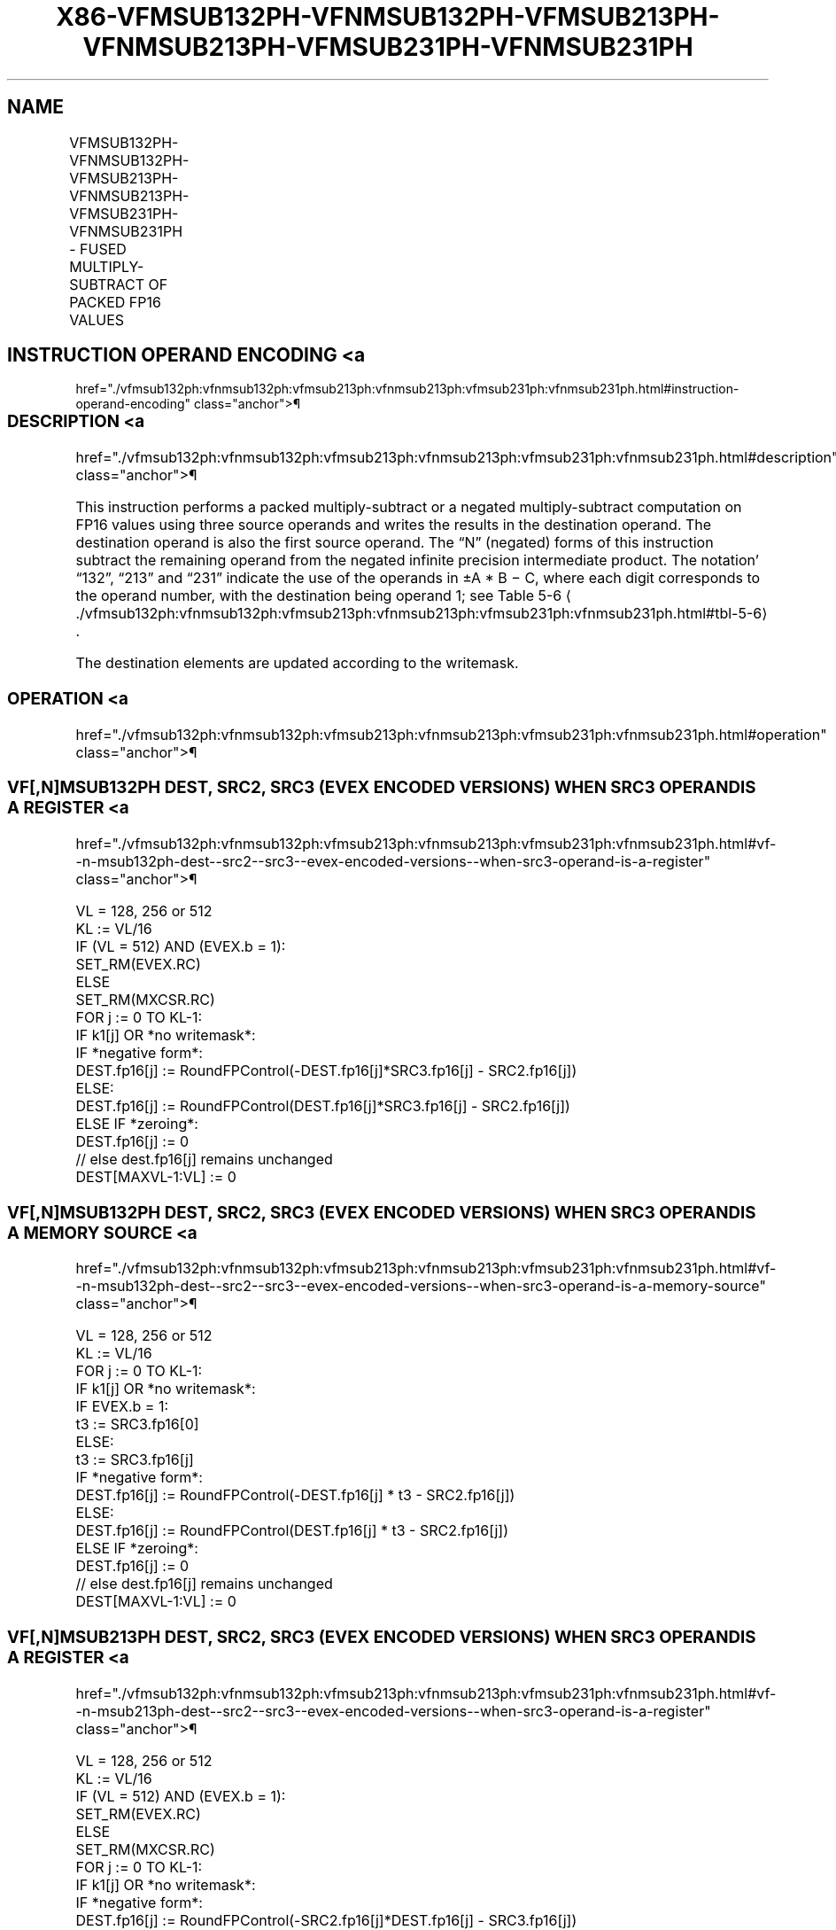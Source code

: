 '\" t
.nh
.TH "X86-VFMSUB132PH-VFNMSUB132PH-VFMSUB213PH-VFNMSUB213PH-VFMSUB231PH-VFNMSUB231PH" "7" "December 2023" "Intel" "Intel x86-64 ISA Manual"
.SH NAME
VFMSUB132PH-VFNMSUB132PH-VFMSUB213PH-VFNMSUB213PH-VFMSUB231PH-VFNMSUB231PH - FUSED MULTIPLY-SUBTRACT OF PACKED FP16 VALUES
.TS
allbox;
l l l l l 
l l l l l .
\fBInstruction En Bit Mode Flag Support Instruction En Bit Mode Flag Support 64/32 CPUID Feature Instruction En Bit Mode Flag CPUID Feature Instruction En Bit Mode Flag Op/ 64/32 CPUID Feature Instruction En Bit Mode Flag 64/32 CPUID Feature Instruction En Bit Mode Flag CPUID Feature Instruction En Bit Mode Flag Op/ 64/32 CPUID Feature\fP	\fB\fP	\fBSupport\fP	\fB\fP	\fBDescription\fP
T{
EVEX.128.66.MAP6.W0 9A /r VFMSUB132PH xmm1{k1}{z}, xmm2, xmm3/m128/m16bcst
T}	A	V/V	AVX512-FP16 AVX512VL	T{
Multiply packed FP16 values from xmm1 and xmm3/m128/m16bcst, subtract xmm2, and store the result in xmm1 subject to writemask k1.
T}
T{
EVEX.256.66.MAP6.W0 9A /r VFMSUB132PH ymm1{k1}{z}, ymm2, ymm3/m256/m16bcst
T}	A	V/V	AVX512-FP16 AVX512VL	T{
Multiply packed FP16 values from ymm1 and ymm3/m256/m16bcst, subtract ymm2, and store the result in ymm1 subject to writemask k1.
T}
T{
EVEX.512.66.MAP6.W0 9A /r VFMSUB132PH zmm1{k1}{z}, zmm2, zmm3/m512/m16bcst {er}
T}	A	V/V	AVX512-FP16	T{
Multiply packed FP16 values from zmm1 and zmm3/m512/m16bcst, subtract zmm2, and store the result in zmm1 subject to writemask k1.
T}
T{
EVEX.128.66.MAP6.W0 AA /r VFMSUB213PH xmm1{k1}{z}, xmm2, xmm3/m128/m16bcst
T}	A	V/V	AVX512-FP16 AVX512VL	T{
Multiply packed FP16 values from xmm1 and xmm2, subtract xmm3/m128/m16bcst, and store the result in xmm1 subject to writemask k1.
T}
T{
EVEX.256.66.MAP6.W0 AA /r VFMSUB213PH ymm1{k1}{z}, ymm2, ymm3/m256/m16bcst
T}	A	V/V	AVX512-FP16 AVX512VL	T{
Multiply packed FP16 values from ymm1 and ymm2, subtract ymm3/m256/m16bcst, and store the result in ymm1 subject to writemask k1.
T}
T{
EVEX.512.66.MAP6.W0 AA /r VFMSUB213PH zmm1{k1}{z}, zmm2, zmm3/m512/m16bcst {er}
T}	A	V/V	AVX512-FP16	T{
Multiply packed FP16 values from zmm1 and zmm2, subtract zmm3/m512/m16bcst, and store the result in zmm1 subject to writemask k1.
T}
T{
EVEX.128.66.MAP6.W0 BA /r VFMSUB231PH xmm1{k1}{z}, xmm2, xmm3/m128/m16bcst
T}	A	V/V	AVX512-FP16 AVX512VL	T{
Multiply packed FP16 values from xmm2 and xmm3/m128/m16bcst, subtract xmm1, and store the result in xmm1 subject to writemask k1.
T}
T{
EVEX.256.66.MAP6.W0 BA /r VFMSUB231PH ymm1{k1}{z}, ymm2, ymm3/m256/m16bcst
T}	A	V/V	AVX512-FP16 AVX512VL	T{
Multiply packed FP16 values from ymm2 and ymm3/m256/m16bcst, subtract ymm1, and store the result in ymm1 subject to writemask k1.
T}
T{
EVEX.512.66.MAP6.W0 BA /r VFMSUB231PH zmm1{k1}{z}, zmm2, zmm3/m512/m16bcst {er}
T}	A	V/V	AVX512-FP16	T{
Multiply packed FP16 values from zmm2 and zmm3/m512/m16bcst, subtract zmm1, and store the result in zmm1 subject to writemask k1.
T}
T{
EVEX.128.66.MAP6.W0 9E /r VFNMSUB132PH xmm1{k1}{z}, xmm2, xmm3/m128/m16bcst
T}	A	V/V	AVX512-FP16 AVX512VL	T{
Multiply packed FP16 values from xmm1 and xmm3/m128/m16bcst, and negate the value. Subtract xmm2 from this value, and store the result in xmm1 subject to writemask k1.
T}
T{
EVEX.256.66.MAP6.W0 9E /r VFNMSUB132PH ymm1{k1}{z}, ymm2, ymm3/m256/m16bcst
T}	A	V/V	AVX512-FP16 AVX512VL	T{
Multiply packed FP16 values from ymm1 and ymm3/m256/m16bcst, and negate the value. Subtract ymm2 from this value, and store the result in ymm1 subject to writemask k1.
T}
T{
EVEX.512.66.MAP6.W0 9E /r VFNMSUB132PH zmm1{k1}{z}, zmm2, zmm3/m512/m16bcst {er}
T}	A	V/V	AVX512-FP16	T{
Multiply packed FP16 values from zmm1 and zmm3/m512/m16bcst, and negate the value. Subtract zmm2 from this value, and store the result in zmm1 subject to writemask k1.
T}
T{
EVEX.128.66.MAP6.W0 AE /r VFNMSUB213PH xmm1{k1}{z}, xmm2, xmm3/m128/m16bcst
T}	A	V/V	AVX512-FP16 AVX512VL	T{
Multiply packed FP16 values from xmm1 and xmm2, and negate the value. Subtract xmm3/m128/m16bcst from this value, and store the result in xmm1 subject to writemask k1.
T}
T{
EVEX.256.66.MAP6.W0 AE /r VFNMSUB213PH ymm1{k1}{z}, ymm2, ymm3/m256/m16bcst
T}	A	V/V	AVX512-FP16 AVX512VL	T{
Multiply packed FP16 values from ymm1 and ymm2, and negate the value. Subtract ymm3/m256/m16bcst from this value, and store the result in ymm1 subject to writemask k1.
T}
T{
EVEX.512.66.MAP6.W0 AE /r VFNMSUB213PH zmm1{k1}{z}, zmm2, zmm3/m512/m16bcst {er}
T}	A	V/V	AVX512-FP16	T{
Multiply packed FP16 values from zmm1 and zmm2, and negate the value. Subtract zmm3/m512/m16bcst from this value, and store the result in zmm1 subject to writemask k1.
T}
T{
EVEX.128.66.MAP6.W0 BE /r VFNMSUB231PH xmm1{k1}{z}, xmm2, xmm3/m128/m16bcst
T}	A	V/V	AVX512-FP16 AVX512VL	T{
Multiply packed FP16 values from xmm2 and xmm3/m128/m16bcst, and negate the value. Subtract xmm1 from this value, and store the result in xmm1 subject to writemask k1.
T}
T{
EVEX.256.66.MAP6.W0 BE /r VFNMSUB231PH ymm1{k1}{z}, ymm2, ymm3/m256/m16bcst
T}	A	V/V	AVX512-FP16 AVX512VL	T{
Multiply packed FP16 values from ymm2 and ymm3/m256/m16bcst, and negate the value. Subtract ymm1 from this value, and store the result in ymm1 subject to writemask k1.
T}
T{
EVEX.512.66.MAP6.W0 BE /r VFNMSUB231PH zmm1{k1}{z}, zmm2, zmm3/m512/m16bcst {er}
T}	A	V/V	AVX512-FP16	T{
Multiply packed FP16 values from zmm2 and zmm3/m512/m16bcst, and negate the value. Subtract zmm1 from this value, and store the result in zmm1 subject to writemask k1.
T}
.TE

.SH INSTRUCTION OPERAND ENCODING <a
href="./vfmsub132ph:vfnmsub132ph:vfmsub213ph:vfnmsub213ph:vfmsub231ph:vfnmsub231ph.html#instruction-operand-encoding"
class="anchor">¶

.TS
allbox;
l l l l l l 
l l l l l l .
\fBOp/En\fP	\fBTuple\fP	\fBOperand 1\fP	\fBOperand 2\fP	\fBOperand 3\fP	\fBOperand 4\fP
A	Full	ModRM:reg (r, w)	VEX.vvvv (r)	ModRM:r/m (r)	N/A
.TE

.SS DESCRIPTION <a
href="./vfmsub132ph:vfnmsub132ph:vfmsub213ph:vfnmsub213ph:vfmsub231ph:vfnmsub231ph.html#description"
class="anchor">¶

.PP
This instruction performs a packed multiply-subtract or a negated
multiply-subtract computation on FP16 values using three source operands
and writes the results in the destination operand. The destination
operand is also the first source operand. The “N” (negated) forms of
this instruction subtract the remaining operand from the negated
infinite precision intermediate product. The notation’ “132”, “213” and
“231” indicate the use of the operands in ±A * B − C, where each digit
corresponds to the operand number, with the destination being operand 1;
see Table
5-6
\[la]./vfmsub132ph:vfnmsub132ph:vfmsub213ph:vfnmsub213ph:vfmsub231ph:vfnmsub231ph.html#tbl\-5\-6\[ra]\&.

.PP
The destination elements are updated according to the writemask.

.SS OPERATION <a
href="./vfmsub132ph:vfnmsub132ph:vfmsub213ph:vfnmsub213ph:vfmsub231ph:vfnmsub231ph.html#operation"
class="anchor">¶

.SS VF[,N]MSUB132PH DEST, SRC2, SRC3 (EVEX ENCODED VERSIONS) WHEN SRC3 OPERAND IS A REGISTER <a
href="./vfmsub132ph:vfnmsub132ph:vfmsub213ph:vfnmsub213ph:vfmsub231ph:vfnmsub231ph.html#vf--n-msub132ph-dest--src2--src3--evex-encoded-versions--when-src3-operand-is-a-register"
class="anchor">¶

.EX
VL = 128, 256 or 512
KL := VL/16
IF (VL = 512) AND (EVEX.b = 1):
    SET_RM(EVEX.RC)
ELSE
    SET_RM(MXCSR.RC)
FOR j := 0 TO KL-1:
    IF k1[j] OR *no writemask*:
        IF *negative form*:
            DEST.fp16[j] := RoundFPControl(-DEST.fp16[j]*SRC3.fp16[j] - SRC2.fp16[j])
        ELSE:
            DEST.fp16[j] := RoundFPControl(DEST.fp16[j]*SRC3.fp16[j] - SRC2.fp16[j])
    ELSE IF *zeroing*:
        DEST.fp16[j] := 0
    // else dest.fp16[j] remains unchanged
DEST[MAXVL-1:VL] := 0
.EE

.SS VF[,N]MSUB132PH DEST, SRC2, SRC3 (EVEX ENCODED VERSIONS) WHEN SRC3 OPERAND IS A MEMORY SOURCE <a
href="./vfmsub132ph:vfnmsub132ph:vfmsub213ph:vfnmsub213ph:vfmsub231ph:vfnmsub231ph.html#vf--n-msub132ph-dest--src2--src3--evex-encoded-versions--when-src3-operand-is-a-memory-source"
class="anchor">¶

.EX
VL = 128, 256 or 512
KL := VL/16
FOR j := 0 TO KL-1:
    IF k1[j] OR *no writemask*:
        IF EVEX.b = 1:
            t3 := SRC3.fp16[0]
        ELSE:
            t3 := SRC3.fp16[j]
        IF *negative form*:
            DEST.fp16[j] := RoundFPControl(-DEST.fp16[j] * t3 - SRC2.fp16[j])
        ELSE:
            DEST.fp16[j] := RoundFPControl(DEST.fp16[j] * t3 - SRC2.fp16[j])
    ELSE IF *zeroing*:
        DEST.fp16[j] := 0
    // else dest.fp16[j] remains unchanged
DEST[MAXVL-1:VL] := 0
.EE

.SS VF[,N]MSUB213PH DEST, SRC2, SRC3 (EVEX ENCODED VERSIONS) WHEN SRC3 OPERAND IS A REGISTER <a
href="./vfmsub132ph:vfnmsub132ph:vfmsub213ph:vfnmsub213ph:vfmsub231ph:vfnmsub231ph.html#vf--n-msub213ph-dest--src2--src3--evex-encoded-versions--when-src3-operand-is-a-register"
class="anchor">¶

.EX
VL = 128, 256 or 512
KL := VL/16
IF (VL = 512) AND (EVEX.b = 1):
    SET_RM(EVEX.RC)
ELSE
    SET_RM(MXCSR.RC)
FOR j := 0 TO KL-1:
    IF k1[j] OR *no writemask*:
        IF *negative form*:
            DEST.fp16[j] := RoundFPControl(-SRC2.fp16[j]*DEST.fp16[j] - SRC3.fp16[j])
        ELSE
            DEST.fp16[j] := RoundFPControl(SRC2.fp16[j]*DEST.fp16[j] - SRC3.fp16[j])
    ELSE IF *zeroing*:
        DEST.fp16[j] := 0
    // else dest.fp16[j] remains unchanged
DEST[MAXVL-1:VL] := 0
.EE

.SS VF[,N]MSUB213PH DEST, SRC2, SRC3 (EVEX ENCODED VERSIONS) WHEN SRC3 OPERAND IS A MEMORY SOURCE <a
href="./vfmsub132ph:vfnmsub132ph:vfmsub213ph:vfnmsub213ph:vfmsub231ph:vfnmsub231ph.html#vf--n-msub213ph-dest--src2--src3--evex-encoded-versions--when-src3-operand-is-a-memory-source"
class="anchor">¶

.EX
VL = 128, 256 or 512
KL := VL/16
FOR j := 0 TO KL-1:
    IF k1[j] OR *no writemask*:
        IF EVEX.b = 1:
            t3 := SRC3.fp16[0]
        ELSE:
            t3 := SRC3.fp16[j]
        IF *negative form*:
            DEST.fp16[j] := RoundFPControl(-SRC2.fp16[j] * DEST.fp16[j] - t3 )
        ELSE:
            DEST.fp16[j] := RoundFPControl(SRC2.fp16[j] * DEST.fp16[j] - t3 )
    ELSE IF *zeroing*:
        DEST.fp16[j] := 0
    // else dest.fp16[j] remains unchanged
DEST[MAXVL-1:VL] := 0
.EE

.SS VF[,N]MSUB231PH DEST, SRC2, SRC3 (EVEX ENCODED VERSIONS) WHEN SRC3 OPERAND IS A REGISTER <a
href="./vfmsub132ph:vfnmsub132ph:vfmsub213ph:vfnmsub213ph:vfmsub231ph:vfnmsub231ph.html#vf--n-msub231ph-dest--src2--src3--evex-encoded-versions--when-src3-operand-is-a-register"
class="anchor">¶

.EX
VL = 128, 256 or 512
KL := VL/16
IF (VL = 512) AND (EVEX.b = 1):
    SET_RM(EVEX.RC)
ELSE
    SET_RM(MXCSR.RC)
FOR j := 0 TO KL-1:
    IF k1[j] OR *no writemask*:
        IF *negative form:
            DEST.fp16[j] := RoundFPControl(-SRC2.fp16[j]*SRC3.fp16[j] - DEST.fp16[j])
        ELSE:
            DEST.fp16[j] := RoundFPControl(SRC2.fp16[j]*SRC3.fp16[j] - DEST.fp16[j])
    ELSE IF *zeroing*:
        DEST.fp16[j] := 0
    // else dest.fp16[j] remains unchanged
DEST[MAXVL-1:VL] := 0
.EE

.SS VF[,N]MSUB231PH DEST, SRC2, SRC3 (EVEX ENCODED VERSIONS) WHEN SRC3 OPERAND IS A MEMORY SOURCE <a
href="./vfmsub132ph:vfnmsub132ph:vfmsub213ph:vfnmsub213ph:vfmsub231ph:vfnmsub231ph.html#vf--n-msub231ph-dest--src2--src3--evex-encoded-versions--when-src3-operand-is-a-memory-source"
class="anchor">¶

.EX
VL = 128, 256 or 512
KL := VL/16
FOR j := 0 TO KL-1:
    IF k1[j] OR *no writemask*:
        IF EVEX.b = 1:
            t3 := SRC3.fp16[0]
        ELSE:
            t3 := SRC3.fp16[j]
        IF *negative form*:
            DEST.fp16[j] := RoundFPControl(-SRC2.fp16[j] * t3 - DEST.fp16[j] )
        ELSE:
            DEST.fp16[j] := RoundFPControl(SRC2.fp16[j] * t3 - DEST.fp16[j] )
    ELSE IF *zeroing*:
        DEST.fp16[j] := 0
    // else dest.fp16[j] remains unchanged
DEST[MAXVL-1:VL] := 0
.EE

.SS INTEL C/C++ COMPILER INTRINSIC EQUIVALENT <a
href="./vfmsub132ph:vfnmsub132ph:vfmsub213ph:vfnmsub213ph:vfmsub231ph:vfnmsub231ph.html#intel-c-c++-compiler-intrinsic-equivalent"
class="anchor">¶

.EX
VFMSUB132PH, VFMSUB213PH, and VFMSUB231PH: __m128h _mm_fmsub_ph (__m128h a, __m128h b, __m128h c);

__m128h _mm_mask_fmsub_ph (__m128h a, __mmask8 k, __m128h b, __m128h c);

__m128h _mm_mask3_fmsub_ph (__m128h a, __m128h b, __m128h c, __mmask8 k);

__m128h _mm_maskz_fmsub_ph (__mmask8 k, __m128h a, __m128h b, __m128h c);

__m256h _mm256_fmsub_ph (__m256h a, __m256h b, __m256h c);

__m256h _mm256_mask_fmsub_ph (__m256h a, __mmask16 k, __m256h b, __m256h c);

__m256h _mm256_mask3_fmsub_ph (__m256h a, __m256h b, __m256h c, __mmask16 k);

__m256h _mm256_maskz_fmsub_ph (__mmask16 k, __m256h a, __m256h b, __m256h c);

__m512h _mm512_fmsub_ph (__m512h a, __m512h b, __m512h c);

__m512h _mm512_mask_fmsub_ph (__m512h a, __mmask32 k, __m512h b, __m512h c);

__m512h _mm512_mask3_fmsub_ph (__m512h a, __m512h b, __m512h c, __mmask32 k);

__m512h _mm512_maskz_fmsub_ph (__mmask32 k, __m512h a, __m512h b, __m512h c);

__m512h _mm512_fmsub_round_ph (__m512h a, __m512h b, __m512h c, const int rounding);

__m512h _mm512_mask_fmsub_round_ph (__m512h a, __mmask32 k, __m512h b, __m512h c, const int rounding);

__m512h _mm512_mask3_fmsub_round_ph (__m512h a, __m512h b, __m512h c, __mmask32 k, const int rounding);

__m512h _mm512_maskz_fmsub_round_ph (__mmask32 k, __m512h a, __m512h b, __m512h c, const int rounding);

VFNMSUB132PH, VFNMSUB213PH, and VFNMSUB231PH: __m128h _mm_fnmsub_ph (__m128h a, __m128h b, __m128h c);

__m128h _mm_mask_fnmsub_ph (__m128h a, __mmask8 k, __m128h b, __m128h c);

__m128h _mm_mask3_fnmsub_ph (__m128h a, __m128h b, __m128h c, __mmask8 k);

__m128h _mm_maskz_fnmsub_ph (__mmask8 k, __m128h a, __m128h b, __m128h c);

__m256h _mm256_fnmsub_ph (__m256h a, __m256h b, __m256h c);

__m256h _mm256_mask_fnmsub_ph (__m256h a, __mmask16 k, __m256h b, __m256h c);

__m256h _mm256_mask3_fnmsub_ph (__m256h a, __m256h b, __m256h c, __mmask16 k);

__m256h _mm256_maskz_fnmsub_ph (__mmask16 k, __m256h a, __m256h b, __m256h c);

__m512h _mm512_fnmsub_ph (__m512h a, __m512h b, __m512h c);

__m512h _mm512_mask_fnmsub_ph (__m512h a, __mmask32 k, __m512h b, __m512h c);

__m512h _mm512_mask3_fnmsub_ph (__m512h a, __m512h b, __m512h c, __mmask32 k);

__m512h _mm512_maskz_fnmsub_ph (__mmask32 k, __m512h a, __m512h b, __m512h c);

__m512h _mm512_fnmsub_round_ph (__m512h a, __m512h b, __m512h c, const int rounding);

__m512h _mm512_mask_fnmsub_round_ph (__m512h a, __mmask32 k, __m512h b, __m512h c, const int rounding);

__m512h _mm512_mask3_fnmsub_round_ph (__m512h a, __m512h b, __m512h c, __mmask32 k, const int rounding);

__m512h _mm512_maskz_fnmsub_round_ph (__mmask32 k, __m512h a, __m512h b, __m512h c, const int rounding);
.EE

.SS SIMD FLOATING-POINT EXCEPTIONS <a
href="./vfmsub132ph:vfnmsub132ph:vfmsub213ph:vfnmsub213ph:vfmsub231ph:vfnmsub231ph.html#simd-floating-point-exceptions"
class="anchor">¶

.PP
Invalid, Underflow, Overflow, Precision, Denormal.

.SS OTHER EXCEPTIONS <a
href="./vfmsub132ph:vfnmsub132ph:vfmsub213ph:vfnmsub213ph:vfmsub231ph:vfnmsub231ph.html#other-exceptions"
class="anchor">¶

.PP
EVEX-encoded instructions, see Table
2-46, “Type E2 Class Exception Conditions.”

.SH COLOPHON
This UNOFFICIAL, mechanically-separated, non-verified reference is
provided for convenience, but it may be
incomplete or
broken in various obvious or non-obvious ways.
Refer to Intel® 64 and IA-32 Architectures Software Developer’s
Manual
\[la]https://software.intel.com/en\-us/download/intel\-64\-and\-ia\-32\-architectures\-sdm\-combined\-volumes\-1\-2a\-2b\-2c\-2d\-3a\-3b\-3c\-3d\-and\-4\[ra]
for anything serious.

.br
This page is generated by scripts; therefore may contain visual or semantical bugs. Please report them (or better, fix them) on https://github.com/MrQubo/x86-manpages.
